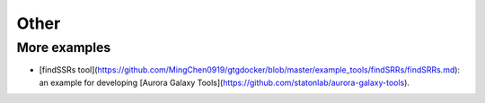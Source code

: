 Other
======

More examples
--------------

* [findSSRs tool](https://github.com/MingChen0919/gtgdocker/blob/master/example_tools/findSRRs/findSRRs.md): an example for developing [Aurora Galaxy Tools](https://github.com/statonlab/aurora-galaxy-tools).
